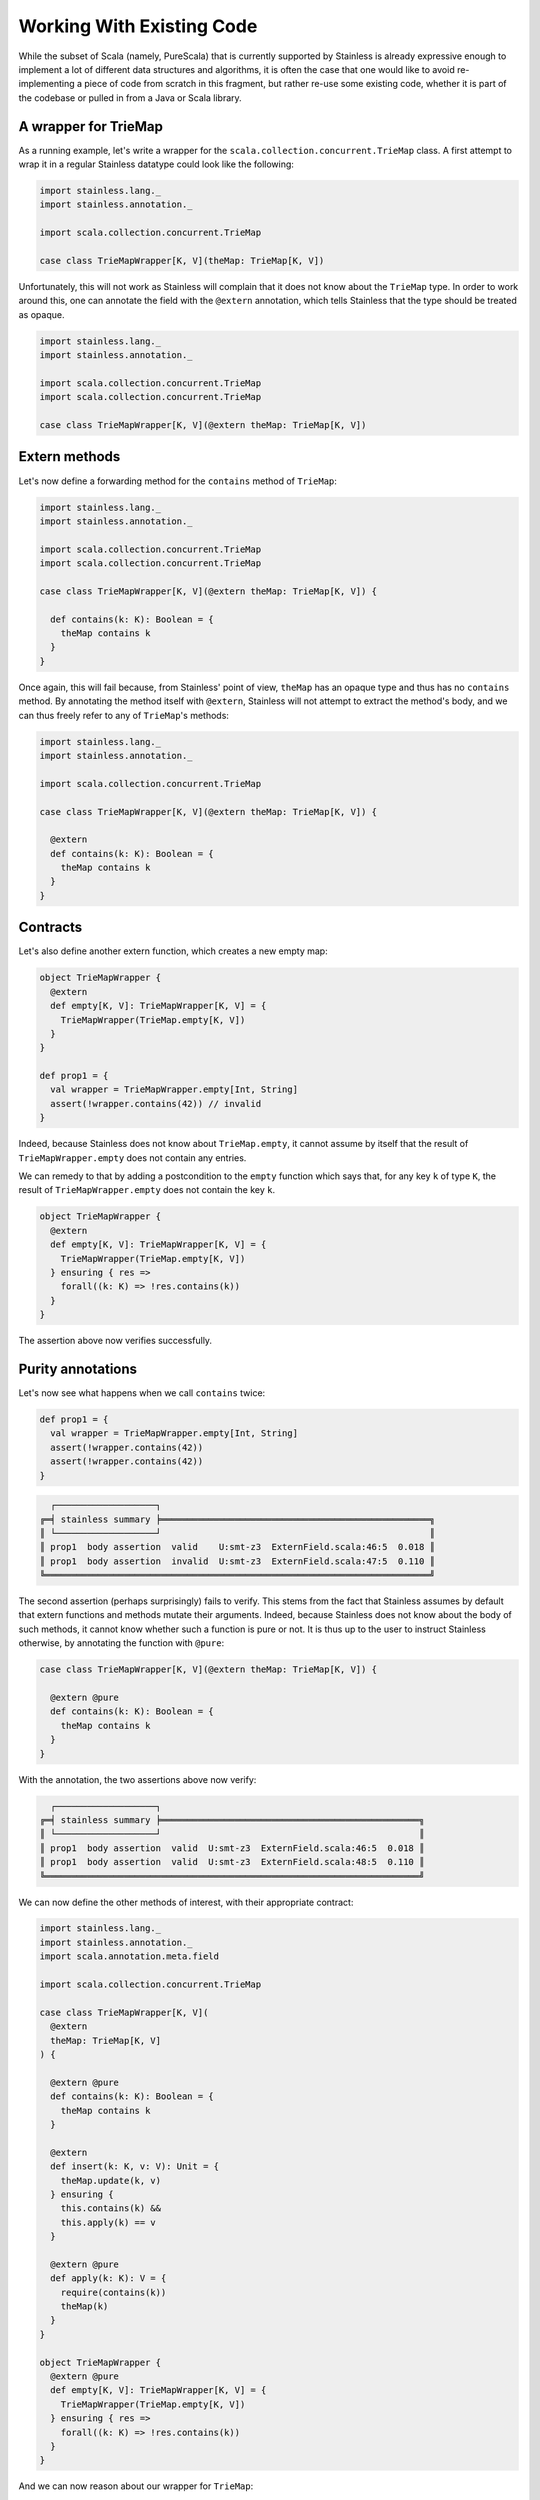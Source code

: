 .. _wrap:

Working With Existing Code
==========================

While the subset of Scala (namely, PureScala) that is currently supported by Stainless
is already expressive enough to implement a lot of different data structures and algorithms,
it is often the case that one would like to avoid re-implementing a piece of code from scratch
in this fragment, but rather re-use some existing code, whether it is part of the codebase or
pulled in from a Java or Scala library.

A wrapper for TrieMap
---------------------

As a running example, let's write a wrapper for the ``scala.collection.concurrent.TrieMap`` class.
A first attempt to wrap it in a regular Stainless datatype could look like the following:

.. code-block:: scala

  import stainless.lang._
  import stainless.annotation._

  import scala.collection.concurrent.TrieMap

  case class TrieMapWrapper[K, V](theMap: TrieMap[K, V])

Unfortunately, this will not work as Stainless will complain that it does not
know about the ``TrieMap`` type. In order to work around this, one can annotate
the field with the ``@extern`` annotation, which tells Stainless that the type
should be treated as opaque.

.. code-block:: scala

  import stainless.lang._
  import stainless.annotation._

  import scala.collection.concurrent.TrieMap
  import scala.collection.concurrent.TrieMap

  case class TrieMapWrapper[K, V](@extern theMap: TrieMap[K, V])

Extern methods
--------------

Let's now define a forwarding method for the ``contains`` method of ``TrieMap``:

.. code-block:: scala

  import stainless.lang._
  import stainless.annotation._

  import scala.collection.concurrent.TrieMap
  import scala.collection.concurrent.TrieMap

  case class TrieMapWrapper[K, V](@extern theMap: TrieMap[K, V]) {

    def contains(k: K): Boolean = {
      theMap contains k
    }
  }

Once again, this will fail because, from Stainless' point of view, ``theMap`` has an opaque type
and thus has no ``contains`` method. By annotating the method itself with ``@extern``, Stainless will
not attempt to extract the method's body, and we can thus freely refer to any of ``TrieMap``'s methods:

.. code-block:: scala

  import stainless.lang._
  import stainless.annotation._

  import scala.collection.concurrent.TrieMap

  case class TrieMapWrapper[K, V](@extern theMap: TrieMap[K, V]) {

    @extern
    def contains(k: K): Boolean = {
      theMap contains k
    }
  }

Contracts
---------

Let's also define another extern function, which creates a new empty map:

.. code-block:: scala

  object TrieMapWrapper {
    @extern
    def empty[K, V]: TrieMapWrapper[K, V] = {
      TrieMapWrapper(TrieMap.empty[K, V])
    }
  }

  def prop1 = {
    val wrapper = TrieMapWrapper.empty[Int, String]
    assert(!wrapper.contains(42)) // invalid
  }

Indeed, because Stainless does not know about ``TrieMap.empty``, it cannot assume
by itself that the result of ``TrieMapWrapper.empty`` does not contain any entries.

We can remedy to that by adding a postcondition to the ``empty`` function which says that,
for any key ``k`` of type ``K``, the result of ``TrieMapWrapper.empty`` does not contain the key ``k``.

.. code-block:: scala

  object TrieMapWrapper {
    @extern
    def empty[K, V]: TrieMapWrapper[K, V] = {
      TrieMapWrapper(TrieMap.empty[K, V])
    } ensuring { res =>
      forall((k: K) => !res.contains(k))
    }
  }

The assertion above now verifies successfully.

Purity annotations
------------------

Let's now see what happens when we call ``contains`` twice:

.. code-block:: scala

  def prop1 = {
    val wrapper = TrieMapWrapper.empty[Int, String]
    assert(!wrapper.contains(42))
    assert(!wrapper.contains(42))
  }

.. code-block:: text

    ┌───────────────────┐
  ╔═╡ stainless summary ╞═══════════════════════════════════════════════════╗
  ║ └───────────────────┘                                                   ║
  ║ prop1  body assertion  valid    U:smt-z3  ExternField.scala:46:5  0.018 ║
  ║ prop1  body assertion  invalid  U:smt-z3  ExternField.scala:47:5  0.110 ║
  ╚═════════════════════════════════════════════════════════════════════════╝

The second assertion (perhaps surprisingly) fails to verify. This stems from the fact that Stainless assumes
by default that extern functions and methods mutate their arguments. Indeed, because Stainless
does not know about the body of such methods, it cannot know whether such a function is pure or not.
It is thus up to the user to instruct Stainless otherwise, by annotating the function with ``@pure``:

.. code-block:: scala

  case class TrieMapWrapper[K, V](@extern theMap: TrieMap[K, V]) {

    @extern @pure
    def contains(k: K): Boolean = {
      theMap contains k
    }
  }

With the annotation, the two assertions above now verify:

.. code-block:: text

    ┌───────────────────┐
  ╔═╡ stainless summary ╞═════════════════════════════════════════════════╗
  ║ └───────────────────┘                                                 ║
  ║ prop1  body assertion  valid  U:smt-z3  ExternField.scala:46:5  0.018 ║
  ║ prop1  body assertion  valid  U:smt-z3  ExternField.scala:48:5  0.110 ║
  ╚═══════════════════════════════════════════════════════════════════════╝

We can now define the other methods of interest, with their appropriate contract:

.. code-block:: scala

  import stainless.lang._
  import stainless.annotation._
  import scala.annotation.meta.field

  import scala.collection.concurrent.TrieMap

  case class TrieMapWrapper[K, V](
    @extern
    theMap: TrieMap[K, V]
  ) {

    @extern @pure
    def contains(k: K): Boolean = {
      theMap contains k
    }

    @extern
    def insert(k: K, v: V): Unit = {
      theMap.update(k, v)
    } ensuring {
      this.contains(k) &&
      this.apply(k) == v
    }

    @extern @pure
    def apply(k: K): V = {
      require(contains(k))
      theMap(k)
    }
  }

  object TrieMapWrapper {
    @extern @pure
    def empty[K, V]: TrieMapWrapper[K, V] = {
      TrieMapWrapper(TrieMap.empty[K, V])
    } ensuring { res =>
      forall((k: K) => !res.contains(k))
    }
  }

And we can now reason about our wrapper for ``TrieMap``:

.. code-block:: scala

  def prop2 = {
    val wrapper = TrieMapWrapper.empty[BigInt, String]
    assert(!wrapper.contains(42))
    wrapper.insert(42, "Hello")
    assert(wrapper.contains(42))
    assert(wrapper(42) == "Hello")
  }

.. code-block:: text

    ┌───────────────────┐
  ╔═╡ stainless summary ╞═════════════════════════════════════════════════════════════════════════════════╗
  ║ └───────────────────┘                                                                                 ║
  ║ prop2  body assertion                                 valid  U:smt-z3  ExternField.scala:56:5   0.023 ║
  ║ prop2  body assertion                                 valid  U:smt-z3  ExternField.scala:58:5   0.095 ║
  ║ prop2  body assertion                                 valid  U:smt-z3  ExternField.scala:59:5   0.080 ║
  ║ prop2  precond. (apply[BigInt, String](wrapper, 42))  valid  U:smt-z3  ExternField.scala:59:12  0.200 ║
  ╟-------------------------------------------------------------------------------------------------------╢
  ║ total: 4    valid: 4    (0 from cache) invalid: 0    unknown: 0    time:   0.398                      ║
  ╚═══════════════════════════════════════════════════════════════════════════════════════════════════════╝

